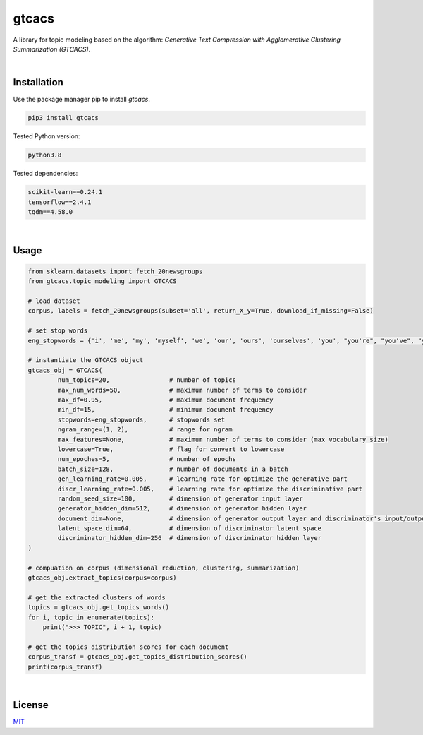 ****************************************************************************************************************
gtcacs
****************************************************************************************************************

A library for topic modeling based on the algorithm: 
*Generative Text Compression with Agglomerative Clustering Summarization (GTCACS)*.

|

Installation
########################################################################################################


Use the package manager pip to install *gtcacs*.

.. code:: bash

	pip3 install gtcacs


Tested Python version:

.. code:: bash

    python3.8


Tested dependencies:

.. code:: bash

    scikit-learn==0.24.1
    tensorflow==2.4.1
    tqdm==4.58.0

|

Usage
################################################################################################################################################

.. code:: python

	from sklearn.datasets import fetch_20newsgroups
	from gtcacs.topic_modeling import GTCACS

	# load dataset
	corpus, labels = fetch_20newsgroups(subset='all', return_X_y=True, download_if_missing=False)

	# set stop words
	eng_stopwords = {'i', 'me', 'my', 'myself', 'we', 'our', 'ours', 'ourselves', 'you', "you're", "you've", "you'll", "you'd", 'your', 'yours', 'yourself', 'yourselves', 'he', 'him', 'his', 'himself', 'she', "she's", 'her', 'hers', 'herself', 'it', "it's", 'its', 'itself', 'they', 'them', 'their', 'theirs', 'themselves', 'what', 'which', 'who', 'whom', 'this', 'that', "that'll", 'these', 'those', 'am', 'is', 'are', 'was', 'were', 'be', 'been', 'being', 'have', 'has', 'had', 'having', 'do', 'does', 'did', 'doing', 'a', 'an', 'the', 'and', 'but', 'if', 'or', 'because', 'as', 'until', 'while', 'of', 'at', 'by', 'for', 'with', 'about', 'against', 'between', 'into', 'through', 'during', 'before', 'after', 'above', 'below', 'to', 'from', 'up', 'down', 'in', 'out', 'on', 'off', 'over', 'under', 'again', 'further', 'then', 'once', 'here', 'there', 'when', 'where', 'why', 'how', 'all', 'any', 'both', 'each', 'few', 'more', 'most', 'other', 'some', 'such', 'no', 'nor', 'not', 'only', 'own', 'same', 'so', 'than', 'too', 'very', 's', 't', 'can', 'will', 'just', 'don', "don't", 'should', "should've", 'now', 'd', 'll', 'm', 'o', 're', 've', 'y', 'ain', 'aren', "aren't", 'couldn', "couldn't", 'didn', "didn't", 'doesn', "doesn't", 'hadn', "hadn't", 'hasn', "hasn't", 'haven', "haven't", 'isn', "isn't", 'ma', 'mightn', "mightn't", 'mustn', "mustn't", 'needn', "needn't", 'shan', "shan't", 'shouldn', "shouldn't", 'wasn', "wasn't", 'weren', "weren't", 'won', "won't", 'wouldn', "wouldn't"}

	# instantiate the GTCACS object
	gtcacs_obj = GTCACS(
		num_topics=20,                # number of topics
		max_num_words=50,             # maximum number of terms to consider
		max_df=0.95,                  # maximum document frequency
		min_df=15,                    # minimum document frequency
		stopwords=eng_stopwords,      # stopwords set
		ngram_range=(1, 2),           # range for ngram
		max_features=None,            # maximum number of terms to consider (max vocabulary size)
		lowercase=True,               # flag for convert to lowercase
		num_epoches=5,                # number of epochs
		batch_size=128,               # number of documents in a batch
		gen_learning_rate=0.005,      # learning rate for optimize the generative part
		discr_learning_rate=0.005,    # learning rate for optimize the discriminative part
		random_seed_size=100,         # dimension of generator input layer
		generator_hidden_dim=512,     # dimension of generator hidden layer
		document_dim=None,            # dimension of generator output layer and discriminator's input/output layer
		latent_space_dim=64,          # dimension of discriminator latent space
		discriminator_hidden_dim=256  # dimension of discriminator hidden layer
	)

	# compuation on corpus (dimensional reduction, clustering, summarization)
	gtcacs_obj.extract_topics(corpus=corpus)

	# get the extracted clusters of words
	topics = gtcacs_obj.get_topics_words()
	for i, topic in enumerate(topics):
	    print(">>> TOPIC", i + 1, topic)

	# get the topics distribution scores for each document
	corpus_transf = gtcacs_obj.get_topics_distribution_scores()
	print(corpus_transf)

|

License
################################################################################################################

`MIT <https://choosealicense.com/licenses/mit/>`_
